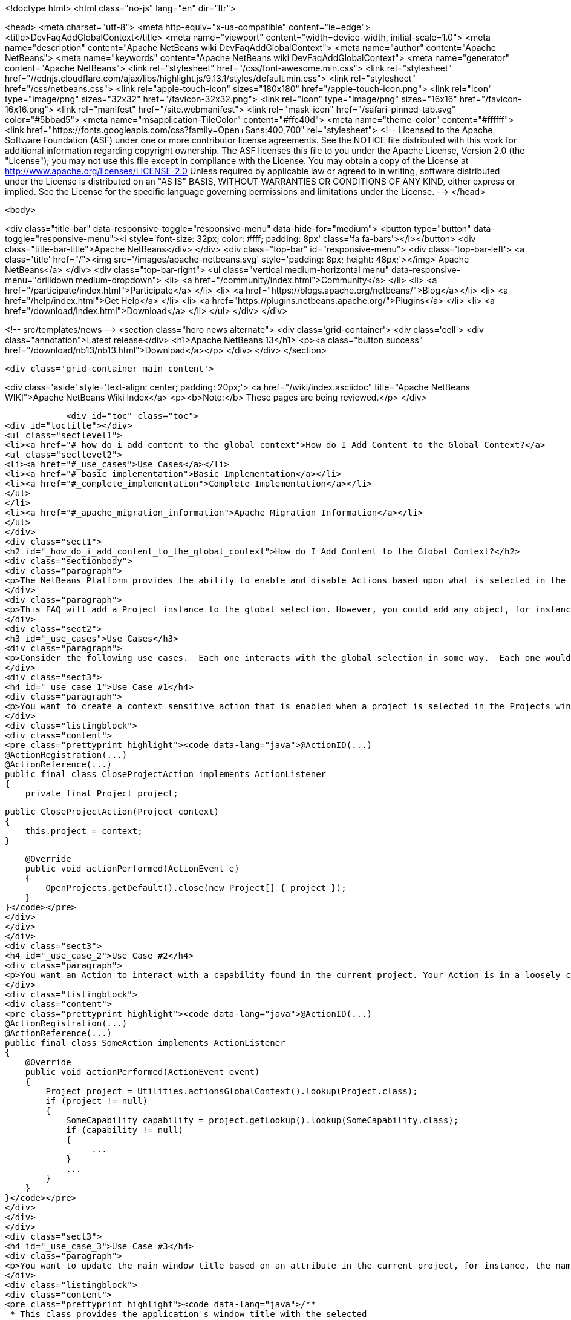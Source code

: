 

<!doctype html>
<html class="no-js" lang="en" dir="ltr">
    
<head>
    <meta charset="utf-8">
    <meta http-equiv="x-ua-compatible" content="ie=edge">
    <title>DevFaqAddGlobalContext</title>
    <meta name="viewport" content="width=device-width, initial-scale=1.0">
    <meta name="description" content="Apache NetBeans wiki DevFaqAddGlobalContext">
    <meta name="author" content="Apache NetBeans">
    <meta name="keywords" content="Apache NetBeans wiki DevFaqAddGlobalContext">
    <meta name="generator" content="Apache NetBeans">
    <link rel="stylesheet" href="/css/font-awesome.min.css">
     <link rel="stylesheet" href="//cdnjs.cloudflare.com/ajax/libs/highlight.js/9.13.1/styles/default.min.css"> 
    <link rel="stylesheet" href="/css/netbeans.css">
    <link rel="apple-touch-icon" sizes="180x180" href="/apple-touch-icon.png">
    <link rel="icon" type="image/png" sizes="32x32" href="/favicon-32x32.png">
    <link rel="icon" type="image/png" sizes="16x16" href="/favicon-16x16.png">
    <link rel="manifest" href="/site.webmanifest">
    <link rel="mask-icon" href="/safari-pinned-tab.svg" color="#5bbad5">
    <meta name="msapplication-TileColor" content="#ffc40d">
    <meta name="theme-color" content="#ffffff">
    <link href="https://fonts.googleapis.com/css?family=Open+Sans:400,700" rel="stylesheet"> 
    <!--
        Licensed to the Apache Software Foundation (ASF) under one
        or more contributor license agreements.  See the NOTICE file
        distributed with this work for additional information
        regarding copyright ownership.  The ASF licenses this file
        to you under the Apache License, Version 2.0 (the
        "License"); you may not use this file except in compliance
        with the License.  You may obtain a copy of the License at
        http://www.apache.org/licenses/LICENSE-2.0
        Unless required by applicable law or agreed to in writing,
        software distributed under the License is distributed on an
        "AS IS" BASIS, WITHOUT WARRANTIES OR CONDITIONS OF ANY
        KIND, either express or implied.  See the License for the
        specific language governing permissions and limitations
        under the License.
    -->
</head>


    <body>
        

<div class="title-bar" data-responsive-toggle="responsive-menu" data-hide-for="medium">
    <button type="button" data-toggle="responsive-menu"><i style='font-size: 32px; color: #fff; padding: 8px' class='fa fa-bars'></i></button>
    <div class="title-bar-title">Apache NetBeans</div>
</div>
<div class="top-bar" id="responsive-menu">
    <div class='top-bar-left'>
        <a class='title' href="/"><img src='/images/apache-netbeans.svg' style='padding: 8px; height: 48px;'></img> Apache NetBeans</a>
    </div>
    <div class="top-bar-right">
        <ul class="vertical medium-horizontal menu" data-responsive-menu="drilldown medium-dropdown">
            <li> <a href="/community/index.html">Community</a> </li>
            <li> <a href="/participate/index.html">Participate</a> </li>
            <li> <a href="https://blogs.apache.org/netbeans/">Blog</a></li>
            <li> <a href="/help/index.html">Get Help</a> </li>
            <li> <a href="https://plugins.netbeans.apache.org/">Plugins</a> </li>
            <li> <a href="/download/index.html">Download</a> </li>
        </ul>
    </div>
</div>


        
<!-- src/templates/news -->
<section class="hero news alternate">
    <div class='grid-container'>
        <div class='cell'>
            <div class="annotation">Latest release</div>
            <h1>Apache NetBeans 13</h1>
            <p><a class="button success" href="/download/nb13/nb13.html">Download</a></p>
        </div>
    </div>
</section>

        <div class='grid-container main-content'>
            
<div class='aside' style='text-align: center; padding: 20px;'>
    <a href="/wiki/index.asciidoc" title="Apache NetBeans WIKI">Apache NetBeans Wiki Index</a>
    <p><b>Note:</b> These pages are being reviewed.</p>
</div>

            <div id="toc" class="toc">
<div id="toctitle"></div>
<ul class="sectlevel1">
<li><a href="#_how_do_i_add_content_to_the_global_context">How do I Add Content to the Global Context?</a>
<ul class="sectlevel2">
<li><a href="#_use_cases">Use Cases</a></li>
<li><a href="#_basic_implementation">Basic Implementation</a></li>
<li><a href="#_complete_implementation">Complete Implementation</a></li>
</ul>
</li>
<li><a href="#_apache_migration_information">Apache Migration Information</a></li>
</ul>
</div>
<div class="sect1">
<h2 id="_how_do_i_add_content_to_the_global_context">How do I Add Content to the Global Context?</h2>
<div class="sectionbody">
<div class="paragraph">
<p>The NetBeans Platform provides the ability to enable and disable Actions based upon what is selected in the current logical window&#8212;&#8203;this is known as the "<em>global selection</em>". In this article I show how to extend this selection concept to include objects that are global to the entire application. Using this technique, you&#8217;ll be able to leverage existing idioms for creating context-sensitive actions and querying the global selection, but the scope of your operations will be expanded from the context of the current window to the context of the entire application. That&#8217;s a pretty powerful extension point that demonstrates the strength and versatility of the NetBeans Platform APIs.</p>
</div>
<div class="paragraph">
<p>This FAQ will add a Project instance to the global selection. However, you could add any object, for instance a NavigatorHint, or perhaps you could keep track of the last used "widget".</p>
</div>
<div class="sect2">
<h3 id="_use_cases">Use Cases</h3>
<div class="paragraph">
<p>Consider the following use cases.  Each one interacts with the global selection in some way.  Each one would benefit by giving the currently selected project an application-wide scope.</p>
</div>
<div class="sect3">
<h4 id="_use_case_1">Use Case #1</h4>
<div class="paragraph">
<p>You want to create a context sensitive action that is enabled when a project is selected in the Projects window, and that remains enabled when the focus changes to another window.  For example:</p>
</div>
<div class="listingblock">
<div class="content">
<pre class="prettyprint highlight"><code data-lang="java">@ActionID(...)
@ActionRegistration(...)
@ActionReference(...)
public final class CloseProjectAction implements ActionListener
{
    private final Project project;

    public CloseProjectAction(Project context)
    {
        this.project = context;
    }

    @Override
    public void actionPerformed(ActionEvent e)
    {
        OpenProjects.getDefault().close(new Project[] { project });
    }
}</code></pre>
</div>
</div>
</div>
<div class="sect3">
<h4 id="_use_case_2">Use Case #2</h4>
<div class="paragraph">
<p>You want an Action to interact with a capability found in the current project. Your Action is in a loosely coupled module that knows nothing about projects other than the NetBeans Project API and your capability&#8217;s API. For example:</p>
</div>
<div class="listingblock">
<div class="content">
<pre class="prettyprint highlight"><code data-lang="java">@ActionID(...)
@ActionRegistration(...)
@ActionReference(...)
public final class SomeAction implements ActionListener
{
    @Override
    public void actionPerformed(ActionEvent event)
    {
        Project project = Utilities.actionsGlobalContext().lookup(Project.class);
        if (project != null)
        {
            SomeCapability capability = project.getLookup().lookup(SomeCapability.class);
            if (capability != null)
            {
                 ...
            }
            ...
        }
    }
}</code></pre>
</div>
</div>
</div>
<div class="sect3">
<h4 id="_use_case_3">Use Case #3</h4>
<div class="paragraph">
<p>You want to update the main window title based on an attribute in the current project, for instance, the name.  You want to use a simple LookupListener that listens for the selected projects in the global selection.  For example:</p>
</div>
<div class="listingblock">
<div class="content">
<pre class="prettyprint highlight"><code data-lang="java">/**
 * This class provides the application's window title with the selected
 * project's name.
 */
public class MainWindowTitleManager
{
    private static Lookup.Result&lt;Project&gt; lookupResults;
    private static LookupListener lookupListener;

    /**
     * Creates a LookupListener on the Project.class that
     * handles changes in the project selection.
     */
    public static void activate()
    {
        if (lookupResults == null)
        {
            // Monitor the existance of Projects in the global context lookup
            lookupResults = Utilities.actionsGlobalContext().lookupResult(Project.class);
            // Create the listener on the lookupResults
            lookupListener = new LookupListener()
            {
                // Update window title when the Project changes
                @Override
                public void resultChanged(LookupEvent ignored)
                {
                    String projectName;
                    Collection&lt;? extends Project&gt; projects = lookupResults.allInstances();
                    if (projects.isEmpty())
                    {
                        projectName = "&lt;No Project&gt;";
                    }
                    else if (projects.size() == 1)
                    {
                        Project project = projects.iterator().next();
                        projectName = ProjectUtils.getInformation(project).getDisplayName();
                    }
                    else
                    {
                        projectName = "Multiple Projects";
                    }
                    demonstrateUpdateWindowTitle(projectName);
                }
            };
            // Activate the listener
            lookupResults.addLookupListener(lookupListener);
            lookupListener.resultChanged(null);
        }
    }

    static void demonstrateUpdateWindowTitle(final String projectName)
    {
        // We have to do this on the AWT thread, so we use the invokeWhenUIReady
        // method which can be called from any thread.
        {
            WindowManager.getDefault().invokeWhenUIReady(new Runnable()
            {
                @Override
                public void run()
                {
                    Frame mainWindow = WindowManager.getDefault().getMainWindow();
                    mainWindow.setTitle(projectName);
                }
            });
        }
    }
}</code></pre>
</div>
</div>
<div class="paragraph">
<p>All of these examples work fine when a project is selected in the Projects window, but not when the focus is switched to another window, nor when a child node of a project is selected. What we want is for the selected project to be universally available throughout the scope of the entire application. What better way than to simply expand the scope of the Lookup contents provided by Utilities.actionsGlobalContext(). We can do this by creating a ProxyLookup that merges the default "global selection" with our own content that we control.</p>
</div>
</div>
</div>
<div class="sect2">
<h3 id="_basic_implementation">Basic Implementation</h3>
<div class="paragraph">
<p>The first step is to create a service provider that implements the ContextGlobalProvider interface. Our service provider will supersede the default NetBeans implementation: GlobalActionContextImpl. When Utilities.actionsGlobalContext() is called, our class will return a ProxyLookup that includes the default implementation for the logical window-scope context, plus our own application-wide content.  What you place in the application content is up to you, but some examples that I&#8217;ve used are Projects and NavigatorHints.</p>
</div>
<div class="paragraph">
<p>We&#8217;ll start by creating a GlobalActionContextProxy class. Note the class comment about the Window System API dependency. Without it, we won&#8217;t have access to the GlobalActionContextImpl class. To change the dependency, right-click your class' module and select: <strong>Properties &gt; Libraries &gt; Module Dependencies &gt; Window System API &gt; Edit… &gt; Implementation Version</strong>.</p>
</div>
<div class="listingblock">
<div class="content">
<pre class="prettyprint highlight"><code data-lang="java">/**
 * This class proxies the original ContextGlobalProvider.  It provides the ability
 * to add and remove objects from the application-wide global selection.
 *
 * To use this class you must edit the Windows System API module dependency:
 * change the dependency to an implementation version so that the
 * org.netbeans.modules.openide.windows package is on the classpath.
 */
@ServiceProvider(service = ContextGlobalProvider.class,
                 supersedes = "org.netbeans.modules.openide.windows.GlobalActionContextImpl")
public class GlobalActionContextProxy implements ContextGlobalProvider
{
    /** The native NetBeans global context Lookup provider  */
    private final GlobalActionContextImpl globalContextProvider;
    /** The primary lookup managed by the platform  */
    private Lookup globalContextLookup;
    /** The project lookup managed by this class  */
    private Lookup projectLookup;
    /** The actual Lookup returned by this class  */
    private Lookup proxyLookup;
    /** The additional content for our proxy lookup  */
    private final InstanceContent content;

    public GlobalActionContextProxy()
    {
        this.content = new InstanceContent();

        // Create the default GlobalContextProvider
        this.globalContextProvider = new GlobalActionContextImpl();
        this.globalContextLookup = this.globalContextProvider.createGlobalContext();
    }

    /**
     * Returns a ProxyLookup that adds the application-wide content to the original lookup
     * returned by Utilities.actionsGlobalContext().
     *
     * @return a ProxyLookup that includes the default global context plus our own content
     */
    @Override
    public Lookup createGlobalContext()
    {
        if (this.proxyLookup == null)
        {
            // Merge the two lookups that make up the proxy
            this.projectLookup = new AbstractLookup(content);
            this.proxyLookup = new ProxyLookup(this.globalContextLookup, this.projectLookup);
        }
        return this.proxyLookup;
    }

    /**
     * Adds an Object to the application scope global selection.
     */
    public void add(Object obj)
    {
        this.content.add(obj);
    }

    /**
     * Removes an Object from the application scope global selection.
     */
    public void remove(Object obj)
    {
        this.content.remove(obj);
    }
}</code></pre>
</div>
</div>
</div>
<div class="sect2">
<h3 id="_complete_implementation">Complete Implementation</h3>
<div class="paragraph">
<p>Here&#8217;s a complete GlobalActionContextProxy that satisfies the three use cases described above.  This implementation ensures that the currently selected Project remains in the global selection regardless of the current TopComponent. This is accomplished with the following:</p>
</div>
<div class="ulist">
<ul>
<li>
<p>A PropertyChangeListener is attached to the TopComponent.Registry to track the Project node selection in the Projects window. It stores the last selected Project in the lastProject static member.  Here&#8217;s the magic: when the lastProject reference is not found in the default global selection, it is placed in the InstanceContent that is returned in our ProxyLookup. Wha-la!</p>
</li>
<li>
<p>A Lookup.Result is obtained from the default global selection to track the existence of Projects in the global selection.  A LookupListener is attached to the result that handles changes to the project selection that occur outside of the Projects window, for instance, when projects are closed.</p>
</li>
</ul>
</div>
<div class="listingblock">
<div class="content">
<pre>package com.emxsys.projectassistant;

import java.beans.PropertyChangeEvent;
import java.beans.PropertyChangeListener;
import java.util.Collection;
import java.util.logging.Level;
import java.util.logging.Logger;
import org.netbeans.api.project.FileOwnerQuery;
import org.netbeans.api.project.Project;
import org.netbeans.api.project.ProjectUtils;
import org.netbeans.api.project.ui.OpenProjects;
import org.netbeans.modules.openide.windows.GlobalActionContextImpl;
import org.openide.explorer.ExplorerManager;
import org.openide.loaders.DataObject;
import org.openide.nodes.Node;
import org.openide.util.ContextGlobalProvider;
import org.openide.util.Lookup;
import org.openide.util.Lookup.Result;
import org.openide.util.Lookup.Template;
import org.openide.util.LookupEvent;
import org.openide.util.LookupListener;
import org.openide.util.lookup.AbstractLookup;
import org.openide.util.lookup.InstanceContent;
import org.openide.util.lookup.ProxyLookup;
import org.openide.util.lookup.ServiceProvider;
import org.openide.windows.TopComponent;
import org.openide.windows.WindowManager;


/**
 * This class proxies the original ContextGlobalProvider and ensures the current project remains in
 * the GlobalContext regardless of the TopComponent selection. The class also ensures that when a
 * child node is selected within the in Projects tab, the parent Project will be in the lookup.
 *
 * To use this class you must edit the Windows System API module dependency: change the dependency
 * to an implementation version so that the org.netbeans.modules.openide.windows package is on the
 * classpath.
 *
 * @see ContextGlobalProvider
 * @see GlobalActionContextImpl
 * @author Bruce Schubert
 */
@ServiceProvider(service = ContextGlobalProvider.class,
                 supersedes = "org.netbeans.modules.openide.windows.GlobalActionContextImpl")
public class GlobalActionContextProxy implements ContextGlobalProvider
{

    /** The native NetBeans global context Lookup provider */
    private final GlobalActionContextImpl globalContextProvider;
    /** Additional content for our proxy lookup */
    private final InstanceContent content;
    /** The primary lookup managed by the platform */
    private Lookup globalContextLookup;
    /** The project lookup managed by resultChanged */
    private Lookup projectLookup;
    /** The actual proxyLookup returned by this class */
    private Lookup proxyLookup;
    /** A lookup result that we listen to for Projects */
    private Result&lt;Project&gt; resultProjects;
    /** Listener for changes resultProjects */
    private final LookupListener resultListener;
    /** Listener for changes on the TopComponent registry */
    private final PropertyChangeListener registryListener;
    /** The last project selected */
    private Project lastProject;
    /** Critical section lock */
    private final Object lock = new Object();
    private static final Logger logger = Logger.getLogger(GlobalActionContextProxy.class.getName());
    public static final String PROJECT_LOGICAL_TAB_ID = "projectTabLogical_tc";
    public static final String PROJECT_FILE_TAB_ID = "projectTab_tc";

    public GlobalActionContextProxy()
    {
        this.content = new InstanceContent();

        // The default GlobalContextProvider
        this.globalContextProvider = new GlobalActionContextImpl();
        this.globalContextLookup = this.globalContextProvider.createGlobalContext();

        // Monitor the activation of the Projects Tab TopComponent
        this.registryListener = new RegistryPropertyChangeListener();
        TopComponent.getRegistry().addPropertyChangeListener(this.registryListener);

        // Monitor the existance of a Project in the principle lookup
        this.resultProjects = globalContextLookup.lookupResult(Project.class);
        this.resultListener = new LookupListenerImpl();
        this.resultProjects.addLookupListener(this.resultListener);

        WindowManager.getDefault().invokeWhenUIReady(new Runnable()
        {
            @Override
            public void run()
            {
                // Hack to force the current Project selection when the application starts up
                TopComponent tc = WindowManager.getDefault().findTopComponent(PROJECT_LOGICAL_TAB_ID);
                if (tc != null)
                {
                    tc.requestActive();
                }
            }
        });
    }

    /**
     * Returns a ProxyLookup that adds the current Project instance to the global selection
     * returned by Utilities.actionsGlobalContext().
     *
     * @return a ProxyLookup that includes the original global context lookup.
     */
    @Override
    public Lookup createGlobalContext()
    {
        if (proxyLookup == null)
        {
            logger.config("Creating a proxy for Utilities.actionsGlobalContext()");
            // Create the two lookups that will make up the proxy
            projectLookup = new AbstractLookup(content);
            proxyLookup = new ProxyLookup(globalContextLookup, projectLookup);
        }
        return proxyLookup;
    }

    /**
     * This class populates the proxy lookup with the currently selected project
     * found in the Projects tab.
     */
    private class RegistryPropertyChangeListener implements PropertyChangeListener
    {
        private TopComponent projectsTab = null;

        @Override
        public void propertyChange(PropertyChangeEvent event)
        {
            if (event.getPropertyName().equals(TopComponent.Registry.PROP_ACTIVATED_NODES)
                || event.getPropertyName().equals(TopComponent.Registry.PROP_ACTIVATED))
            {
                // Get a reference to the Projects window
                if (projectsTab == null)
                {
                    projectsTab = WindowManager.getDefault().findTopComponent(PROJECT_LOGICAL_TAB_ID);
                    if (projectsTab == null)
                    {
                        logger.severe("propertyChange: cannot find the Projects logical window ("
                                     + PROJECT_LOGICAL_TAB_ID + ")");
                        return;
                    }
                }
                // Look for the current project in the Projects window when activated and handle
                // special case at startup when lastProject hasn't been initialized.
                Node[] nodes = null;
                TopComponent activated = TopComponent.getRegistry().getActivated();
                if (activated != null &amp;amp;&amp;amp; activated.equals(projectsTab))
                {
                    logger.finer("propertyChange: processing activated nodes");
                    nodes = projectsTab.getActivatedNodes();
                }
                else if (lastProject == null)
                {
                    logger.finer("propertyChange: processing selected nodes");
                    ExplorerManager em = ((ExplorerManager.Provider) projectsTab).getExplorerManager();
                    nodes = em.getSelectedNodes();
                }
                // Find and use the first project that owns a node
                if (nodes != null)
                {
                    for (Node node : nodes)
                    {
                        Project project = findProjectThatOwnsNode(node);
                        if (project != null)
                        {
                            synchronized (lock)
                            {
                                // Remember this project for when the Project Tab goes out of focus
                                lastProject = project;

                                // Add this project to the proxy if it's not in the global lookup
                                if (!resultProjects.allInstances().contains(lastProject))
                                {
                                    logger.finer("propertyChange: Found project ["
                                    + ProjectUtils.getInformation(lastProject).getDisplayName()
                                    + "] that owns current node.");

                                    updateProjectLookup(lastProject);
                                }
                            }
                            break;
                        }
                    }
                }
            }
        }
    }

    /**
     * This class listens for changes in the Project results, and ensures a Project remains in the
     * Utilities.actionsGlobalContext() if a project is open.
     */
    private class LookupListenerImpl implements LookupListener
    {
        @Override
        public void resultChanged(LookupEvent event)
        {
            logger.finer("resultChanged: Entered...");
            synchronized (lock)
            {
                // First, handle projects in the principle lookup
                if (resultProjects.allInstances().size() &gt; 0)
                {
                    // Clear the proxy, and remember this project.
                    // Note: not handling multiple selection of projects.
                    clearProjectLookup();
                    lastProject = resultProjects.allInstances().iterator().next();

                    logger.finer("resultChanged: Found project ["
                    + ProjectUtils.getInformation(lastProject).getDisplayName()
                    + "] in the normal lookup.");
                }
                else if (OpenProjects.getDefault().getOpenProjects().length==0)
                {
                    clearProjectLookup();
                    lastProject = null;
                }
                else
                {
                    if (lastProject == null)
                    {
                        // Find the project that owns the current Node
                        Node currrentNode = globalContextLookup.lookup(Node.class);
                        Project project = findProjectThatOwnsNode(currrentNode);
                        if (project != null)
                        {
                            lastProject = project;
                            logger.finer("resultChanged: Found project ["
                            + ProjectUtils.getInformation(lastProject).getDisplayName()
                            + "] that owns current node.");
                        }
                    }
                    // Add the last used project to our internal lookup
                    if (lastProject != null)
                    {
                        updateProjectLookup(lastProject);
                    }
                }
            }
        }
    }

    /**
     * Unconditionally clears the project lookup.
     */
    private void clearProjectLookup()
    {
        Collection&lt;? extends Project&gt; projects = projectLookup.lookupAll(Project.class);
        for (Project project : projects)
        {
            content.remove(project);
        }
    }

    /**
     * Replaces the project lookup content.
     * @param project to place in the project lookup.
     */
    private void updateProjectLookup(Project project)
    {
        if (project == null)
        {
            throw new IllegalArgumentException("project cannot be null.");
        }
        // Add the project if an instance of it is not already in the lookup
        Template&lt;Project&gt; template = new Template&lt;Project&gt;(Project.class, null, project);
        if (projectLookup.lookupItem(template) == null)
        {
            clearProjectLookup();
            content.add(project);
            logger.fine("updateProjectLookup: added ["
            + ProjectUtils.getInformation(lastProject).getDisplayName()
            + "] to the proxy lookup.");
        }
    }

    /**
     * Recursively searches the node hierarchy for the project that owns a node.
     *
     * @param node a node to test for a Project in its or its ancestor's lookup.
     * @return the Project that owns the node, or null if not found
     */
    private static Project findProjectThatOwnsNode(Node node)
    {
        if (node != null)
        {
            Project project = node.getLookup().lookup(Project.class);
            if (project == null)
            {
                DataObject dataObject = node.getLookup().lookup(DataObject.class);
                if (dataObject != null)
                {
                    project = FileOwnerQuery.getOwner(dataObject.getPrimaryFile());
                }
            }
            return (project == null) ? findProjectThatOwnsNode(node.getParentNode()) : project;
        }
        else
        {
            return null;
        }
    }
}</pre>
</div>
</div>
<div class="paragraph">
<p>Tested with NetBeans IDE 7.2</p>
</div>
</div>
</div>
</div>
<div class="sect1">
<h2 id="_apache_migration_information">Apache Migration Information</h2>
<div class="sectionbody">
<div class="paragraph">
<p>The content in this page was kindly donated by Oracle Corp. to the
Apache Software Foundation.</p>
</div>
<div class="paragraph">
<p>This page was exported from <a href="http://wiki.netbeans.org/DevFaqAddGlobalContext">http://wiki.netbeans.org/DevFaqAddGlobalContext</a> ,
that was last modified by NetBeans user Bdschubert
on 2012-12-17T17:08:37Z.</p>
</div>
<div class="paragraph">
<p><strong>NOTE:</strong> This document was automatically converted to the AsciiDoc format on 2018-02-07, and needs to be reviewed.</p>
</div>
</div>
</div>
            
<section class='tools'>
    <ul class="menu align-center">
        <li><a title="Facebook" href="https://www.facebook.com/NetBeans"><i class="fa fa-md fa-facebook"></i></a></li>
        <li><a title="Twitter" href="https://twitter.com/netbeans"><i class="fa fa-md fa-twitter"></i></a></li>
        <li><a title="Github" href="https://github.com/apache/netbeans"><i class="fa fa-md fa-github"></i></a></li>
        <li><a title="YouTube" href="https://www.youtube.com/user/netbeansvideos"><i class="fa fa-md fa-youtube"></i></a></li>
        <li><a title="Slack" href="https://tinyurl.com/netbeans-slack-signup/"><i class="fa fa-md fa-slack"></i></a></li>
        <li><a title="JIRA" href="https://issues.apache.org/jira/projects/NETBEANS/summary"><i class="fa fa-mf fa-bug"></i></a></li>
    </ul>
    <ul class="menu align-center">
        
        <li><a href="https://github.com/apache/netbeans-website/blob/master/netbeans.apache.org/src/content/wiki/DevFaqAddGlobalContext.asciidoc" title="See this page in github"><i class="fa fa-md fa-edit"></i> See this page in GitHub.</a></li>
    </ul>
</section>

        </div>
        

<div class='grid-container incubator-area' style='margin-top: 64px'>
    <div class='grid-x grid-padding-x'>
        <div class='large-auto cell text-center'>
            <a href="https://www.apache.org/">
                <img style="width: 320px" title="Apache Software Foundation" src="/images/asf_logo_wide.svg" />
            </a>
        </div>
        <div class='large-auto cell text-center'>
            <a href="https://www.apache.org/events/current-event.html">
               <img style="width:234px; height: 60px;" title="Apache Software Foundation current event" src="https://www.apache.org/events/current-event-234x60.png"/>
            </a>
        </div>
    </div>
</div>
<footer>
    <div class="grid-container">
        <div class="grid-x grid-padding-x">
            <div class="large-auto cell">
                
                <h1><a href="/about/index.html">About</a></h1>
                <ul>
                    <li><a href="https://netbeans.apache.org/community/who.html">Who's Who</a></li>
                    <li><a href="https://www.apache.org/foundation/thanks.html">Thanks</a></li>
                    <li><a href="https://www.apache.org/foundation/sponsorship.html">Sponsorship</a></li>
                    <li><a href="https://www.apache.org/security/">Security</a></li>
                </ul>
            </div>
            <div class="large-auto cell">
                <h1><a href="/community/index.html">Community</a></h1>
                <ul>
                    <li><a href="/community/mailing-lists.html">Mailing lists</a></li>
                    <li><a href="/community/committer.html">Becoming a committer</a></li>
                    <li><a href="/community/events.html">NetBeans Events</a></li>
                    <li><a href="https://www.apache.org/events/current-event.html">Apache Events</a></li>
                </ul>
            </div>
            <div class="large-auto cell">
                <h1><a href="/participate/index.html">Participate</a></h1>
                <ul>
                    <li><a href="/participate/submit-pr.html">Submitting Pull Requests</a></li>
                    <li><a href="/participate/report-issue.html">Reporting Issues</a></li>
                    <li><a href="/participate/index.html#documentation">Improving the documentation</a></li>
                </ul>
            </div>
            <div class="large-auto cell">
                <h1><a href="/help/index.html">Get Help</a></h1>
                <ul>
                    <li><a href="/help/index.html#documentation">Documentation</a></li>
                    <li><a href="/wiki/index.asciidoc">Wiki</a></li>
                    <li><a href="/help/index.html#support">Community Support</a></li>
                    <li><a href="/help/commercial-support.html">Commercial Support</a></li>
                </ul>
            </div>
            <div class="large-auto cell">
                <h1><a href="/download/nb110/nb110.html">Download</a></h1>
                <ul>
                    <li><a href="/download/index.html">Releases</a></li>                    
                    <li><a href="https://plugins.netbeans.apache.org/">Plugins</a></li>
                    <li><a href="/download/index.html#source">Building from source</a></li>
                    <li><a href="/download/index.html#previous">Previous releases</a></li>
                </ul>
            </div>
        </div>
    </div>
</footer>
<div class='footer-disclaimer'>
    <div class="footer-disclaimer-content">
        <p>Copyright &copy; 2017-2020 <a href="https://www.apache.org">The Apache Software Foundation</a>.</p>
        <p>Licensed under the Apache <a href="https://www.apache.org/licenses/">license</a>, version 2.0</p>
        <div style='max-width: 40em; margin: 0 auto'>
            <p>Apache, Apache NetBeans, NetBeans, the Apache feather logo and the Apache NetBeans logo are trademarks of <a href="https://www.apache.org">The Apache Software Foundation</a>.</p>
            <p>Oracle and Java are registered trademarks of Oracle and/or its affiliates.</p>
            <p>The Apache NetBeans website conforms to the <a href="https://privacy.apache.org/policies/privacy-policy-public.html">Apache Software Foundation Privacy Policy</a></p>
        </div>
        
    </div>
</div>



        <script src="/js/vendor/jquery-3.2.1.min.js"></script>
        <script src="/js/vendor/what-input.js"></script>
        <script src="/js/vendor/jquery.colorbox-min.js"></script>
        <script src="/js/vendor/foundation.min.js"></script>
        <script src="/js/netbeans.js"></script>
        <script>
            
            $(function(){ $(document).foundation(); });
        </script>
        
        <script src="https://cdnjs.cloudflare.com/ajax/libs/highlight.js/9.13.1/highlight.min.js"></script>
        <script>
         $(document).ready(function() { $("pre code").each(function(i, block) { hljs.highlightBlock(block); }); }); 
        </script>
        

    </body>
</html>
